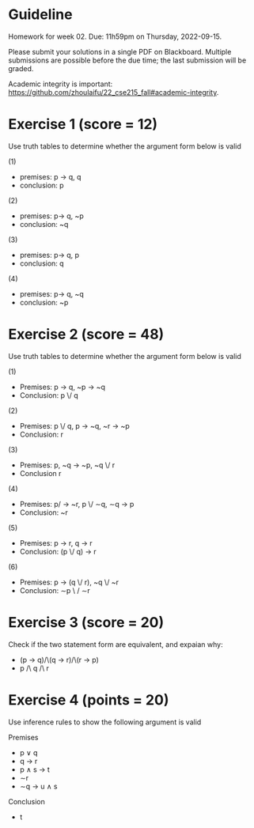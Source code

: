 * Guideline
 Homework for week 02. Due: 11h59pm on Thursday, 2022-09-15. 

 Please submit your solutions in a single PDF on Blackboard.  Multiple submissions are possible before the due time; the last submission will be graded. 

Academic integrity is important: https://github.com/zhoulaifu/22_cse215_fall#academic-integrity. 


* Exercise 1 (score = 12)

Use truth tables to determine whether the argument form below is valid

(1)

- premises: p -> q,  q
- conclusion: p


(2)

- premises: p-> q, ~p
- conclusion: ~q

(3)

- premises: p-> q, p
- conclusion: q

(4)

- premises: p-> q, ~q
- conclusion: ~p 
  


* Exercise 2 (score = 48)

Use truth tables to determine whether the argument form below is valid  

(1)

- Premises: p -> q,  ~p -> ~q
- Conclusion:  p \/ q


(2)

- Premises: p \/ q, p -> ~q, ~r -> ~p
- Conclusion: r


(3)

- Premises: p, ~q -> ~p,  ~q \/ r
- Conclusion r


(4)

- Premises: p/\q -> ~r,  p \/ ∼q,  ∼q -> p
- Conclusion: ~r


(5)

- Premises: p -> r, q -> r
- Conclusion: (p \/ q) -> r


(6)

- Premises: p -> (q \/ r),  ~q \/ ~r
- Conclusion: ∼p \ / ∼r


  
  

* Exercise 3 (score = 20)

  Check if the two statement form are equivalent, and expaian why:

  - (p -> q)/\(q -> r)/\(r -> p)
  - p /\ q /\ r



* Exercise 4 (points = 20)

Use inference rules to show the following argument is valid

Premises
- p ∨ q
- q -> r
- p ∧ s -> t
- ∼r
- ∼q → u ∧ s

Conclusion
- t


